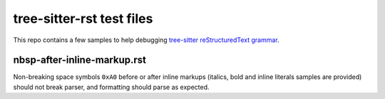 tree-sitter-rst test files
##########################

This repo contains a few samples to help debugging `tree-sitter reStructuredText grammar <https://github.com/stsewd/tree-sitter-rst>`_.

nbsp-after-inline-markup.rst
****************************

Non-breaking space symbols ``0xA0`` before or after inline markups (italics,
bold and inline literals samples are provided) should not break parser, and
formatting should parse as expected.
